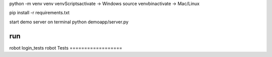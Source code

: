 python -m venv venv
venv\Scripts\activate -> Windows
source venv\bin\activate -> Mac/Linux

pip install -r requirements.txt

start demo server on terminal 
python demoapp/server.py

run
==================
robot login_tests
robot Tests
==================
